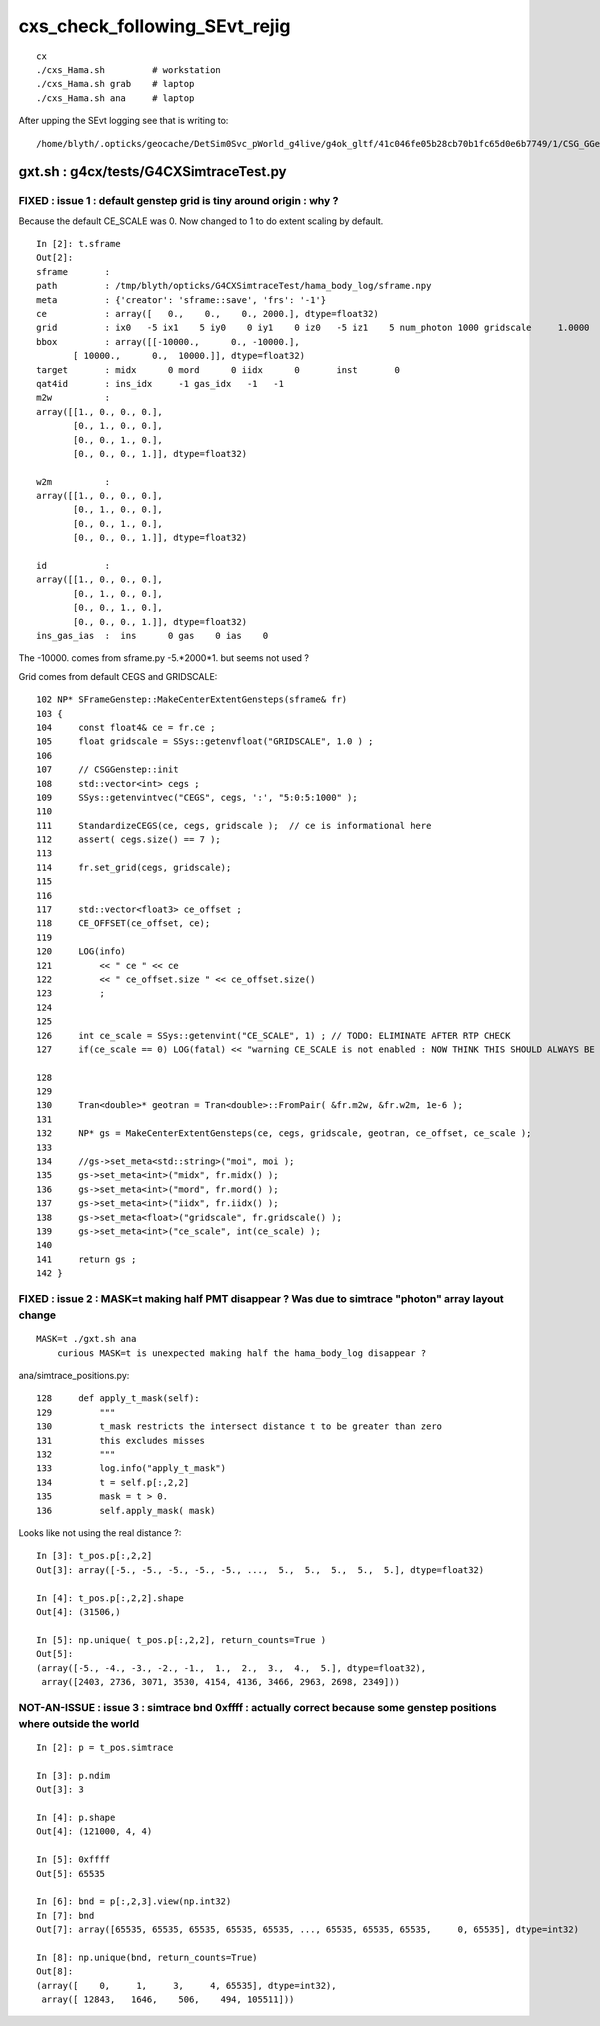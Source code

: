 cxs_check_following_SEvt_rejig
=================================

::

    cx
    ./cxs_Hama.sh         # workstation
    ./cxs_Hama.sh grab    # laptop
    ./cxs_Hama.sh ana     # laptop


After upping the SEvt logging see that is writing to::

    /home/blyth/.opticks/geocache/DetSim0Svc_pWorld_g4live/g4ok_gltf/41c046fe05b28cb70b1fc65d0e6b7749/1/CSG_GGeo/CSGOptiXSimtraceTest



gxt.sh : g4cx/tests/G4CXSimtraceTest.py
-----------------------------------------

FIXED : issue 1 : default genstep grid is tiny around origin : why ?
~~~~~~~~~~~~~~~~~~~~~~~~~~~~~~~~~~~~~~~~~~~~~~~~~~~~~~~~~~~~~~~~~~~~~~

Because the default CE_SCALE was 0. 
Now changed to 1 to do extent scaling by default. 


::

    In [2]: t.sframe
    Out[2]: 
    sframe       : 
    path         : /tmp/blyth/opticks/G4CXSimtraceTest/hama_body_log/sframe.npy
    meta         : {'creator': 'sframe::save', 'frs': '-1'}
    ce           : array([   0.,    0.,    0., 2000.], dtype=float32)
    grid         : ix0   -5 ix1    5 iy0    0 iy1    0 iz0   -5 iz1    5 num_photon 1000 gridscale     1.0000
    bbox         : array([[-10000.,      0., -10000.],
           [ 10000.,      0.,  10000.]], dtype=float32)
    target       : midx      0 mord      0 iidx      0       inst       0   
    qat4id       : ins_idx     -1 gas_idx   -1   -1 
    m2w          : 
    array([[1., 0., 0., 0.],
           [0., 1., 0., 0.],
           [0., 0., 1., 0.],
           [0., 0., 0., 1.]], dtype=float32)

    w2m          : 
    array([[1., 0., 0., 0.],
           [0., 1., 0., 0.],
           [0., 0., 1., 0.],
           [0., 0., 0., 1.]], dtype=float32)

    id           : 
    array([[1., 0., 0., 0.],
           [0., 1., 0., 0.],
           [0., 0., 1., 0.],
           [0., 0., 0., 1.]], dtype=float32)
    ins_gas_ias  :  ins      0 gas    0 ias    0 


The -10000. comes from sframe.py -5.*2000*1. but seems not used ?


Grid comes from default CEGS and GRIDSCALE::

    102 NP* SFrameGenstep::MakeCenterExtentGensteps(sframe& fr)
    103 {
    104     const float4& ce = fr.ce ; 
    105     float gridscale = SSys::getenvfloat("GRIDSCALE", 1.0 ) ;
    106 
    107     // CSGGenstep::init
    108     std::vector<int> cegs ; 
    109     SSys::getenvintvec("CEGS", cegs, ':', "5:0:5:1000" );
    110 
    111     StandardizeCEGS(ce, cegs, gridscale );  // ce is informational here 
    112     assert( cegs.size() == 7 );
    113 
    114     fr.set_grid(cegs, gridscale); 
    115 
    116 
    117     std::vector<float3> ce_offset ; 
    118     CE_OFFSET(ce_offset, ce); 
    119 
    120     LOG(info) 
    121         << " ce " << ce 
    122         << " ce_offset.size " << ce_offset.size() 
    123         ;
    124 
    125 
    126     int ce_scale = SSys::getenvint("CE_SCALE", 1) ; // TODO: ELIMINATE AFTER RTP CHECK 
    127     if(ce_scale == 0) LOG(fatal) << "warning CE_SCALE is not enabled : NOW THINK THIS SHOULD ALWAYS BE ENABLED " ;    

    128  
    129 
    130     Tran<double>* geotran = Tran<double>::FromPair( &fr.m2w, &fr.w2m, 1e-6 );
    131 
    132     NP* gs = MakeCenterExtentGensteps(ce, cegs, gridscale, geotran, ce_offset, ce_scale );
    133 
    134     //gs->set_meta<std::string>("moi", moi );
    135     gs->set_meta<int>("midx", fr.midx() );
    136     gs->set_meta<int>("mord", fr.mord() );
    137     gs->set_meta<int>("iidx", fr.iidx() );
    138     gs->set_meta<float>("gridscale", fr.gridscale() );
    139     gs->set_meta<int>("ce_scale", int(ce_scale) ); 
    140     
    141     return gs ; 
    142 }




FIXED : issue 2 : MASK=t making half PMT disappear ? Was due to simtrace "photon" array layout change
~~~~~~~~~~~~~~~~~~~~~~~~~~~~~~~~~~~~~~~~~~~~~~~~~~~~~~~~~~~~~~~~~~~~~~~~~~~~~~~~~~~~~~~~~~~~~~~~~~~~~~~~

::

   MASK=t ./gxt.sh ana
       curious MASK=t is unexpected making half the hama_body_log disappear ? 



ana/simtrace_positions.py::

    128     def apply_t_mask(self):
    129         """
    130         t_mask restricts the intersect distance t to be greater than zero
    131         this excludes misses 
    132         """
    133         log.info("apply_t_mask")
    134         t = self.p[:,2,2]
    135         mask = t > 0.
    136         self.apply_mask( mask)


Looks like not using the real distance ?::

    In [3]: t_pos.p[:,2,2]
    Out[3]: array([-5., -5., -5., -5., -5., ...,  5.,  5.,  5.,  5.,  5.], dtype=float32)

    In [4]: t_pos.p[:,2,2].shape
    Out[4]: (31506,)

    In [5]: np.unique( t_pos.p[:,2,2], return_counts=True )
    Out[5]: 
    (array([-5., -4., -3., -2., -1.,  1.,  2.,  3.,  4.,  5.], dtype=float32),
     array([2403, 2736, 3071, 3530, 4154, 4136, 3466, 2963, 2698, 2349]))



NOT-AN-ISSUE : issue 3 : simtrace bnd 0xffff : actually correct because some genstep positions where outside the world 
~~~~~~~~~~~~~~~~~~~~~~~~~~~~~~~~~~~~~~~~~~~~~~~~~~~~~~~~~~~~~~~~~~~~~~~~~~~~~~~~~~~~~~~~~~~~~~~~~~~~~~~~~~~~~~~~~~~~~~~~

::

    In [2]: p = t_pos.simtrace

    In [3]: p.ndim
    Out[3]: 3

    In [4]: p.shape
    Out[4]: (121000, 4, 4)

    In [5]: 0xffff
    Out[5]: 65535

    In [6]: bnd = p[:,2,3].view(np.int32)
    In [7]: bnd
    Out[7]: array([65535, 65535, 65535, 65535, 65535, ..., 65535, 65535, 65535,     0, 65535], dtype=int32)

    In [8]: np.unique(bnd, return_counts=True) 
    Out[8]: 
    (array([    0,     1,     3,     4, 65535], dtype=int32),
     array([ 12843,   1646,    506,    494, 105511]))






